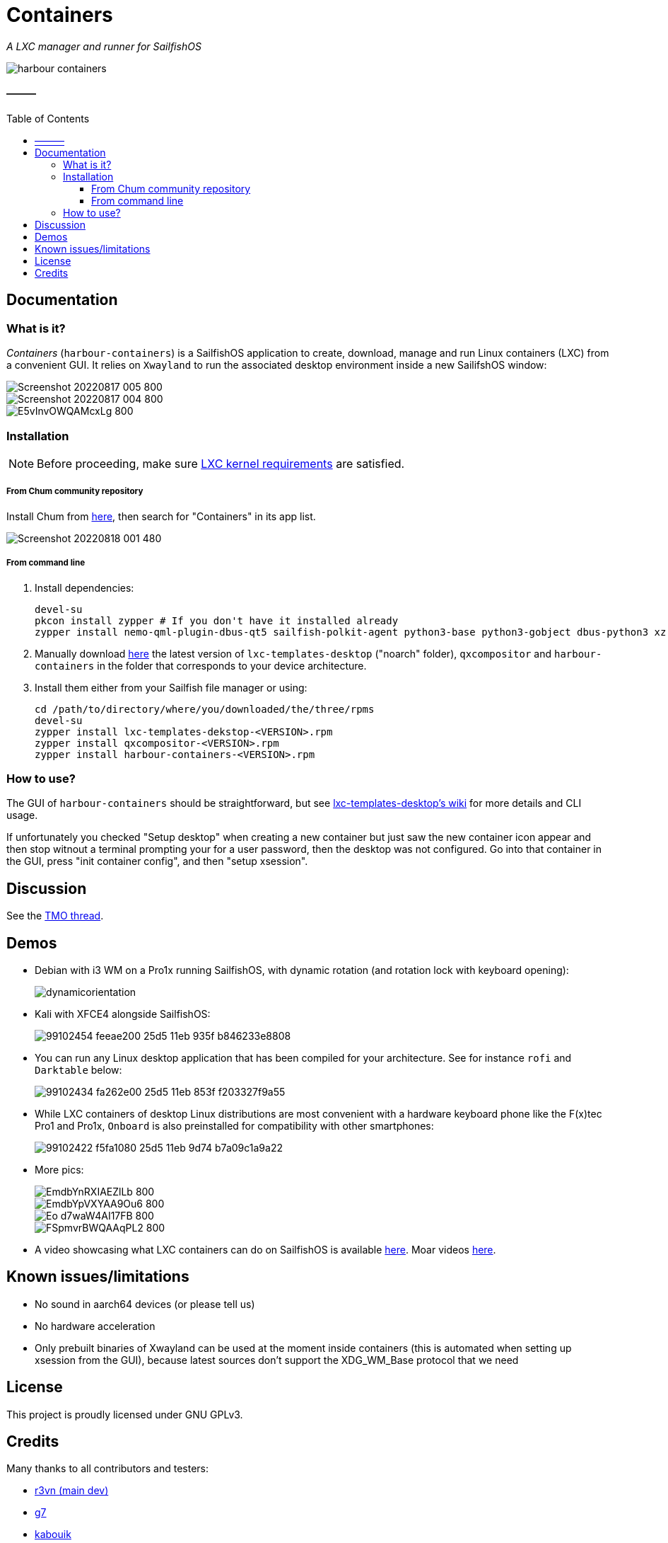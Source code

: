 :toc:
:toc-placement!:
:toclevels: 4

= Containers

_A LXC manager and runner for SailfishOS_

image::https://raw.githubusercontent.com/sailfish-containers/harbour-containers/master/icons/172x172/harbour-containers.png[]  

:toc: macro

==== ———
toc::[]

== Documentation

=== What is it?
_Containers_ (`harbour-containers`) is a SailfishOS application to create, download, manage and run Linux containers (LXC) from a convenient GUI. It relies on `Xwayland` to run the associated desktop environment inside a new SailifshOS window:

image::pics/Screenshot_20220817_005_800.png[]
image::pics/Screenshot_20220817_004_800.png[]
image::pics/E5vInvOWQAMcxLg_800.jpeg[]

=== Installation
NOTE: Before proceeding, make sure  https://github.com/sailfish-containers/lxc-templates-desktop/wiki/Requirements[LXC kernel requirements] are satisfied.

===== From Chum community repository
Install Chum from https://chumrpm.netlify.app/[here], then search for "Containers" in its app list.

image::pics/Screenshot_20220818_001_480.png[]

===== From command line
1. Install dependencies:
+
[source,bash]
----
devel-su
pkcon install zypper # If you don't have it installed already
zypper install nemo-qml-plugin-dbus-qt5 sailfish-polkit-agent python3-base python3-gobject dbus-python3 xz
----
+
[start=2]
2. Manually download https://repo.sailfishos.org/obs/home:/kabouik/[here] the latest version of `lxc-templates-desktop` ("noarch" folder), `qxcompositor` and `harbour-containers` in the folder that corresponds to your device architecture.

3. Install them either from your Sailfish file manager or using:
+
[source,bash]
----
cd /path/to/directory/where/you/downloaded/the/three/rpms
devel-su
zypper install lxc-templates-dekstop-<VERSION>.rpm
zypper install qxcompositor-<VERSION>.rpm
zypper install harbour-containers-<VERSION>.rpm
----

=== How to use?
The GUI of `harbour-containers` should be straightforward, but see https://github.com/sailfish-containers/lxc-templates-desktop/wiki[lxc-templates-desktop's wiki] for more details and CLI usage.

If unfortunately you checked "Setup desktop" when creating a new container but just saw the new container icon appear and then stop witnout a terminal prompting your for a user password, then the desktop was not configured. Go into that container in the GUI, press "init container config", and then "setup xsession".

== Discussion
See the https://talk.maemo.org/showthread.php?t=101080[TMO thread].

== Demos

* Debian with i3 WM on a Pro1x running SailfishOS, with dynamic rotation (and rotation lock with keyboard opening):
+
image::pics/dynamicorientation.gif[]

* Kali with XFCE4 alongside SailfishOS:
+
image::pics/99102454-feeae200-25d5-11eb-935f-b846233e8808.gif[]  

* You can run any Linux desktop application that has been compiled for your architecture. See for instance `rofi` and `Darktable` below:
+
image::pics/99102434-fa262e00-25d5-11eb-853f-f203327f9a55.gif[]  

* While LXC containers of desktop Linux distributions are most convenient with a hardware keyboard phone like the F(x)tec Pro1 and Pro1x, `Onboard` is also preinstalled for compatibility with other smartphones:
+
image::pics/99102422-f5fa1080-25d5-11eb-9d74-b7a09c1a9a22.gif[]  

*  More pics:
+
image::pics/EmdbYnRXIAEZlLb_800.jpeg[]
image::pics/EmdbYpVXYAA9Ou6_800.jpeg[]
image::pics/Eo_d7waW4AI17FB_800.jpeg[]
image::pics/FSpmvrBWQAAqPL2_800.jpeg[]

* A video showcasing what LXC containers can do on SailfishOS is available https://youtu.be/-dgD5jci8Dk[here]. Moar videos https://movio.sauru.sh/mobilelinux[here].

== Known issues/limitations

* No sound in aarch64 devices (or please tell us)
* No hardware acceleration
* Only prebuilt binaries of Xwayland can be used at the moment inside containers (this is automated when setting up xsession from the GUI), because latest sources don't support the XDG_WM_Base protocol that we need

== License
This project is proudly licensed under GNU GPLv3.

== Credits
Many thanks to all contributors and testers: 
 
* https://github.com/r3vn[r3vn (main dev)]  
* https://github.com/g7[g7]  
* https://github.com/Kabouik[kabouik]  
* https://github.com/eLtMosen[eLtMosen]  
* https://github.com/elros34[elros34]  
* https://github.com/edp17[edp17]  
* https://github.com/vaskas[vaskas]  
* https://github.com/sashinfantry[dashinfantry]  
* https://github.com/hengyedev[HengYeDev]  
* https://www.flaticon.com/free-icons/container-ship[Container ship icon modified from Freepik - Flaticon]

